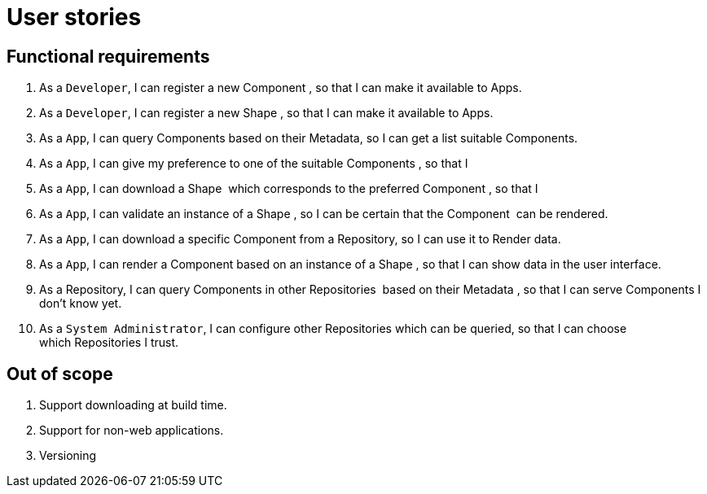 = User stories
:description: A description of the user stories.
:sectanchors:
:url-repo: https://github.com/digita-ai/semcom
:page-tags: engineering

== Functional requirements

. As a `Developer`, I can register a new Component , so that I can make it available to Apps.
. As a `Developer`, I can register a new Shape , so that I can make it available to Apps.
. As a `App`, I can query Components based on their Metadata, so I can get a list suitable Components.
. As a `App`, I can give my preference to one of the suitable Components , so that I
. As a `App`, I can download a Shape  which corresponds to the preferred Component , so that I
. As a `App`, I can validate an instance of a Shape , so I can be certain that the Component  can be rendered.
. As a `App`, I can download a specific Component from a Repository, so I can use it to Render data.
. As a `App`, I can render a Component based on an instance of a Shape , so that I can show data in the user interface.
. As a Repository, I can query Components in other Repositories  based on their Metadata , so that I can serve Components I don’t know yet.
. As a `System Administrator`, I can configure other Repositories which can be queried, so that I can choose which Repositories I trust.

== Out of scope

. Support downloading at build time.
. Support for non-web applications.
. Versioning
